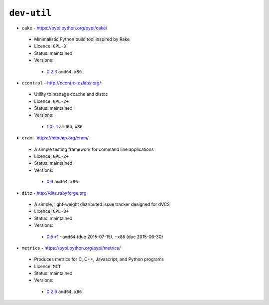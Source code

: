``dev-util``
------------

* ``cake`` - https://pypi.python.org/pypi/cake/

 * Minimalistic Python build tool inspired by Rake
 * Licence: ``GPL-3``
 * Status: maintained
 * Versions:

  * `0.2.3 <https://github.com/JNRowe/jnrowe-misc/blob/master/dev-util/cake/cake-0.2.3.ebuild>`__  ``amd64``, ``x86``

* ``ccontrol`` - http://ccontrol.ozlabs.org/

 * Utility to manage ccache and distcc
 * Licence: ``GPL-2+``
 * Status: maintained
 * Versions:

  * `1.0-r1 <https://github.com/JNRowe/jnrowe-misc/blob/master/dev-util/ccontrol/ccontrol-1.0-r1.ebuild>`__  ``amd64``, ``x86``

* ``cram`` - https://bitheap.org/cram/

 * A simple testing framework for command line applications
 * Licence: ``GPL-2+``
 * Status: maintained
 * Versions:

  * `0.6 <https://github.com/JNRowe/jnrowe-misc/blob/master/dev-util/cram/cram-0.6.ebuild>`__  ``amd64``, ``x86``

* ``ditz`` - http://ditz.rubyforge.org

 * A simple, light-weight distributed issue tracker designed for dVCS
 * Licence: ``GPL-3+``
 * Status: maintained
 * Versions:

  * `0.5-r1 <https://github.com/JNRowe/jnrowe-misc/blob/master/dev-util/ditz/ditz-0.5-r1.ebuild>`__  ``~amd64`` (due 2015-07-15), ``~x86`` (due 2015-06-30)

* ``metrics`` - https://pypi.python.org/pypi/metrics/

 * Produces metrics for C, C++, Javascript, and Python programs
 * Licence: ``MIT``
 * Status: maintained
 * Versions:

  * `0.2.6 <https://github.com/JNRowe/jnrowe-misc/blob/master/dev-util/metrics/metrics-0.2.6.ebuild>`__  ``amd64``, ``x86``

